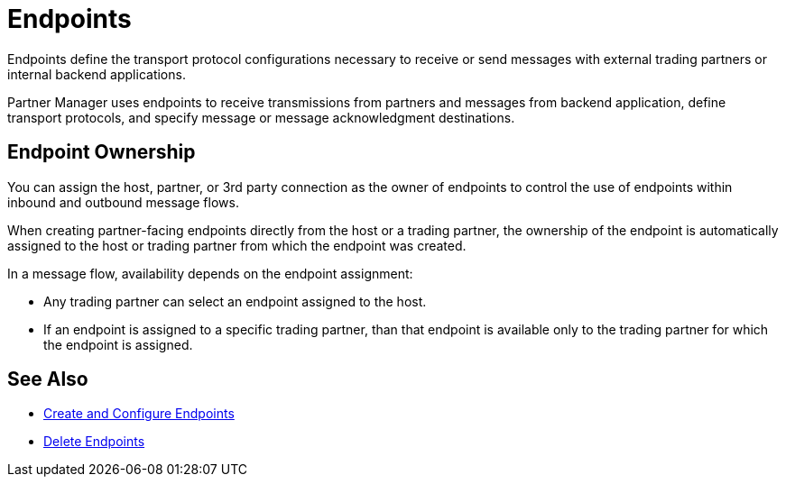 = Endpoints

Endpoints define the transport protocol configurations necessary to receive or send messages with external trading partners or internal backend applications.

Partner Manager uses endpoints to receive transmissions from partners and messages from backend application, define transport protocols, and specify message or message acknowledgment destinations.

== Endpoint Ownership

You can assign the host, partner, or 3rd party connection as the owner of endpoints to control the use of endpoints within inbound and outbound message flows.

When creating partner-facing endpoints directly from the host or a trading partner, the ownership of the endpoint is automatically assigned to the host or trading partner from which the endpoint was created.

In a message flow, availability depends on the endpoint assignment:

* Any trading partner can select an endpoint assigned to the host.
* If an endpoint is assigned to a specific trading partner, than that endpoint is available only to the trading partner for which the endpoint is assigned.

== See Also

* xref:create-endpoint.adoc[Create and Configure Endpoints]
* xref:delete-endpoints.adoc[Delete Endpoints]
